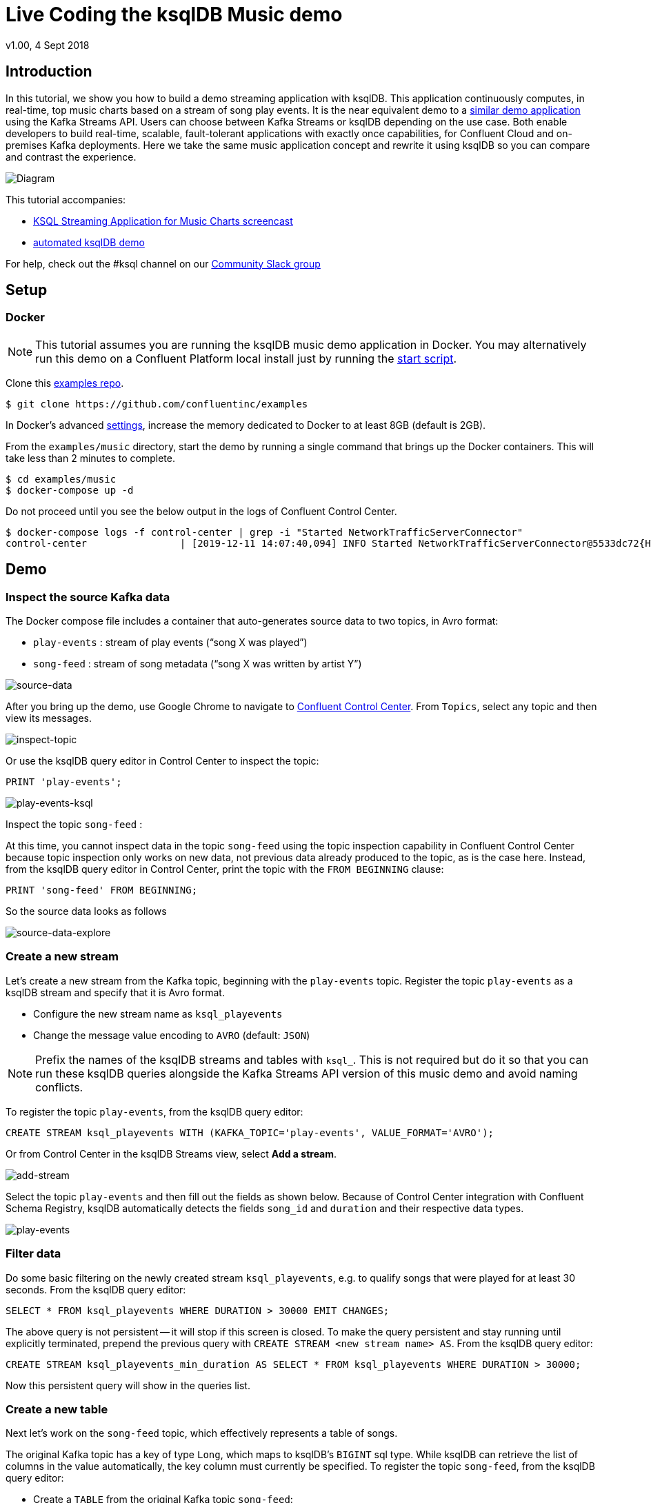 = Live Coding the ksqlDB Music demo
:source-highlighter: pygments
:doctype: book
v1.00, 4 Sept 2018

:toc:

== Introduction

In this tutorial, we show you how to build a demo streaming application with ksqlDB.
This application continuously computes, in real-time, top music charts based on a stream of song play events.
It is the near equivalent demo to a https://docs.confluent.io/current/streams/kafka-streams-examples/docs/index.html[similar demo application] using the Kafka Streams API.
Users can choose between Kafka Streams or ksqlDB depending on the use case.
Both enable developers to build real-time, scalable, fault-tolerant applications with exactly once capabilities, for Confluent Cloud and on-premises Kafka deployments.
Here we take the same music application concept and rewrite it using ksqlDB so you can compare and contrast the experience.

image::images/ksql-music-demo-overview.jpg[Diagram]

This tutorial accompanies:

- https://www.youtube.com/watch?v=ExEWJVjj-RA[KSQL Streaming Application for Music Charts screencast]
- https://github.com/confluentinc/examples/tree/latest/music[automated ksqlDB demo]

For help, check out the #ksql channel on our https://slackpass.io/confluentcommunity[Community Slack group]

== Setup

=== Docker

NOTE: This tutorial assumes you are running the ksqlDB music demo application in Docker. You may alternatively run this demo on a Confluent Platform local install just by running the https://github.com/confluentinc/examples/tree/latest/music/start.sh[start script].

Clone this https://github.com/confluentinc/examples[examples repo].

[source,bash]
----
$ git clone https://github.com/confluentinc/examples
----

In Docker's advanced https://docs.docker.com/docker-for-mac/#advanced[settings], increase the memory dedicated to Docker to at least 8GB (default is 2GB).

From the `examples/music` directory, start the demo by running a single command that brings up the Docker containers.  This will take less than 2 minutes to complete.

[source,bash]
----
$ cd examples/music
$ docker-compose up -d
----

Do not proceed until you see the below output in the logs of Confluent Control Center.

[source,bash]
----
$ docker-compose logs -f control-center | grep -i "Started NetworkTrafficServerConnector"
control-center                | [2019-12-11 14:07:40,094] INFO Started NetworkTrafficServerConnector@5533dc72{HTTP/1.1,[http/1.1]}{0.0.0.0:9021} (org.eclipse.jetty.server.AbstractConnector)
----

== Demo

=== Inspect the source Kafka data

The Docker compose file includes a container that auto-generates source data to two topics, in Avro format:

* `play-events` : stream of play events (“song X was played”)
* `song-feed` : stream of song metadata (“song X was written by artist Y”)

image::images/ksql-music-demo-source-data.jpg[source-data]

After you bring up the demo, use Google Chrome to navigate to http://localhost:9021[Confluent Control Center].  From `Topics`, select any topic and then view its messages.

image::images/inspect_topic.png[inspect-topic]

Or use the ksqlDB query editor in Control Center to inspect the topic:

[source,bash]
----
PRINT 'play-events';
----

image::images/topic_ksql_play_events.png[play-events-ksql]

Inspect the topic `song-feed` : 

At this time, you cannot inspect data in the topic `song-feed` using the topic inspection capability in Confluent Control Center because topic inspection only works on new data, not previous data already produced to the topic, as is the case here.  Instead, from the ksqlDB query editor in Control Center, print the topic with the `FROM BEGINNING` clause:

[source,bash]
----
PRINT 'song-feed' FROM BEGINNING;
----

So the source data looks as follows

image::images/ksql-music-demo-source-data-explore.jpg[source-data-explore]

=== Create a new stream

Let's create a new stream from the Kafka topic, beginning with the `play-events` topic. Register the topic `play-events` as a ksqlDB stream and specify that it is Avro format.

* Configure the new stream name as `ksql_playevents`
* Change the message value encoding to `AVRO` (default: `JSON`)

NOTE: Prefix the names of the ksqlDB streams and tables with `ksql_`.  This is not required but do it so that you can run these ksqlDB queries alongside the Kafka Streams API version of this music demo and avoid naming conflicts.

To register the topic `play-events`, from the ksqlDB query editor:

[source,bash]
----
CREATE STREAM ksql_playevents WITH (KAFKA_TOPIC='play-events', VALUE_FORMAT='AVRO');
----

Or from Control Center in the ksqlDB Streams view, select *Add a stream*.

image::images/add_a_stream.png[add-stream] 

Select the topic `play-events`  and then fill out the fields as shown below.  Because of Control Center integration with Confluent Schema Registry, ksqlDB automatically detects the fields `song_id` and `duration` and their respective data types.

image::images/ksql_playevents.png[play-events]


=== Filter data

Do some basic filtering on the newly created stream `ksql_playevents`, e.g. to qualify songs that were played for at least 30 seconds.  From the ksqlDB query editor:

[source,bash]
----
SELECT * FROM ksql_playevents WHERE DURATION > 30000 EMIT CHANGES;
----

The above query is not persistent -- it will stop if this screen is closed. To make the query persistent and stay running until explicitly terminated, prepend the previous query with `CREATE STREAM <new stream name> AS`.  From the ksqlDB query editor:

[source,bash]
----
CREATE STREAM ksql_playevents_min_duration AS SELECT * FROM ksql_playevents WHERE DURATION > 30000;
----

Now this persistent query will show in the queries list.

=== Create a new table

Next let's work on the `song-feed` topic, which effectively represents a table of songs.

The original Kafka topic has a key of type `Long`, which maps to ksqlDB's `BIGINT` sql type.
While ksqlDB can retrieve the list of columns in the value automatically, the key column must currently be specified.
To register the topic `song-feed`, from the ksqlDB query editor:
 
* Create a `TABLE` from the original Kafka topic `song-feed`:

[source,bash]
----
CREATE TABLE ksql_song (SONG_ID BIGINT PRIMARY KEY) WITH (KAFKA_TOPIC='song-feed', VALUE_FORMAT='AVRO');
----

* View the contents of this table and confirm that the entries in this ksqlDB table have a `ROWKEY` that matches the String ID of the song.
 
[source,bash]
----
SELECT * FROM ksql_song EMIT CHANGES limit 5;
----

Then `DESCRIBE` the table to see the fields associated with this topic and notice that the field `ID` is of type `BIGINT`.
 
[source,bash]
----
DESCRIBE ksql_song;
----

You can also `Describe` the table via the C3 GUI to see the same output:

image::images/describe_songfeed.png[describe-song-feed]
 
=== Join play events with the table of songs

At this point we have created a stream of filtered play events called `ksql_playevents_min_duration` and a table of song metadata called `ksql_song`.

Enrich the stream of play events with song metadata using a Stream-Table `JOIN`. This will result in a new stream of play events enriched with descriptive song information like song title along with each play event.

[source,bash]
----
CREATE STREAM ksql_songplays AS SELECT plays.SONG_ID AS ID, ALBUM, ARTIST, NAME, GENRE, DURATION FROM ksql_playevents_min_duration plays LEFT JOIN ksql_song songs ON plays.SONG_ID = songs.SONG_ID;
----

=== Create Top Music Charts

Now you can create a top music chart for all time to see which songs get played the most. Use the `COUNT` function on the stream `ksql_songplays` that we created above.

[source,bash]
----
CREATE TABLE ksql_songplaycounts WITH (PARTITIONS=1) AS SELECT ID AS K1, NAME AS K2, GENRE AS K3, AS_VALUE(ID) AS ID, AS_VALUE(NAME) AS NAME, AS_VALUE(GENRE) AS GENRE, COUNT(*) AS COUNT FROM ksql_songplays GROUP BY ID, NAME, GENRE;
----

The columns used in the GROUP BY clause will become key columns in the created table. As we need the aggregate columns in the value we first alias the key columns so their names won't clash, then copy the key columns into the value using AS_VALUE.

Notice, we also set the partition count to 1. This is so that later our aggregations are done on a global basis.

While the all-time greatest hits are cool, it would also be good to see stats for just the last 30 seconds. Create another query, adding in a `WINDOW` clause, which gives counts of play events for all songs, in 30-second intervals.

[source,bash]
----
CREATE TABLE ksql_songplaycounts30 WITH (PARTITIONS=1) AS SELECT ID AS K1, NAME AS K2, GENRE AS K3, AS_VALUE(ID) AS ID, AS_VALUE(NAME) AS NAME, AS_VALUE(GENRE) AS GENRE, COUNT(*) AS COUNT FROM ksql_songplays WINDOW TUMBLING (size 30 second) GROUP BY ID, NAME, GENRE;
----

== Here is what you built

Congratulations, you built a streaming application that processes data in real-time!  The application enriched a stream of play events with song metadata and generated top counts. Any downstream systems can consume results from your ksqlDB queries for further processing.  If you were already familiar with SQL semantics, hopefully this tutorial wasn't too hard to follow.

[source,bash]
----
SELECT * FROM ksql_songplaycounts30 EMIT CHANGES;
----

image::images/counts_results.png[results]

== Appendix

=== Compare ksqlDB Queries and Kafka Streams Java

Compare the music applications written with link:statements.sql[ksqlDB queries] and the https://github.com/confluentinc/kafka-streams-examples/blob/5.5.0-post/src/main/java/io/confluent/examples/streams/interactivequeries/kafkamusic/KafkaMusicExample.java[Kafka Streams java code].

=== ksqlDB CLI

We recommend using Confluent Control Center to manage your Kafka cluster, inspect your topics, and use the built-in ksqlDB functionality with Schema Registry integration. Alternatively, you can use the ksqlDB CLI Docker container. Run the following from the command line:

[source,bash]
----
$ docker-compose exec ksqldb-cli ksql http://ksqldb-server:8088
----

=== Troubleshooting Control Center 

Confluent Control Center typicially only displays output messages from topics, streams, and tables as new records arrive.  In this demo the data is sourced from an application called `kafka-music-data-generator`.  If you notice that Control Center is not displaying records, you can try restarting this application.  If you're using the docker-compose solution, you can generate new data by running `docker-compose restart kafka-music-data-generator`.

=== ksqlDB Command File

For learning purposes, we suggest you walk through this tutorial step-by-step.

However, if you choose to jump ahead to the end state, run the ksqlDB command file that automatically configures the ksqlDB queries.

[source,bash]
----
$ docker-compose exec ksqldb-cli ksql http://ksqldb-server:8088
....
ksql> run script '/tmp/statements.sql';
ksql> exit
----
